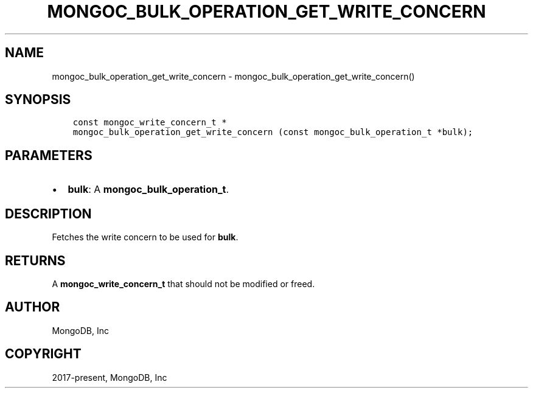 .\" Man page generated from reStructuredText.
.
.TH "MONGOC_BULK_OPERATION_GET_WRITE_CONCERN" "3" "Aug 13, 2019" "1.15.0" "MongoDB C Driver"
.SH NAME
mongoc_bulk_operation_get_write_concern \- mongoc_bulk_operation_get_write_concern()
.
.nr rst2man-indent-level 0
.
.de1 rstReportMargin
\\$1 \\n[an-margin]
level \\n[rst2man-indent-level]
level margin: \\n[rst2man-indent\\n[rst2man-indent-level]]
-
\\n[rst2man-indent0]
\\n[rst2man-indent1]
\\n[rst2man-indent2]
..
.de1 INDENT
.\" .rstReportMargin pre:
. RS \\$1
. nr rst2man-indent\\n[rst2man-indent-level] \\n[an-margin]
. nr rst2man-indent-level +1
.\" .rstReportMargin post:
..
.de UNINDENT
. RE
.\" indent \\n[an-margin]
.\" old: \\n[rst2man-indent\\n[rst2man-indent-level]]
.nr rst2man-indent-level -1
.\" new: \\n[rst2man-indent\\n[rst2man-indent-level]]
.in \\n[rst2man-indent\\n[rst2man-indent-level]]u
..
.SH SYNOPSIS
.INDENT 0.0
.INDENT 3.5
.sp
.nf
.ft C
const mongoc_write_concern_t *
mongoc_bulk_operation_get_write_concern (const mongoc_bulk_operation_t *bulk);
.ft P
.fi
.UNINDENT
.UNINDENT
.SH PARAMETERS
.INDENT 0.0
.IP \(bu 2
\fBbulk\fP: A \fBmongoc_bulk_operation_t\fP\&.
.UNINDENT
.SH DESCRIPTION
.sp
Fetches the write concern to be used for \fBbulk\fP\&.
.SH RETURNS
.sp
A \fBmongoc_write_concern_t\fP that should not be modified or freed.
.SH AUTHOR
MongoDB, Inc
.SH COPYRIGHT
2017-present, MongoDB, Inc
.\" Generated by docutils manpage writer.
.
